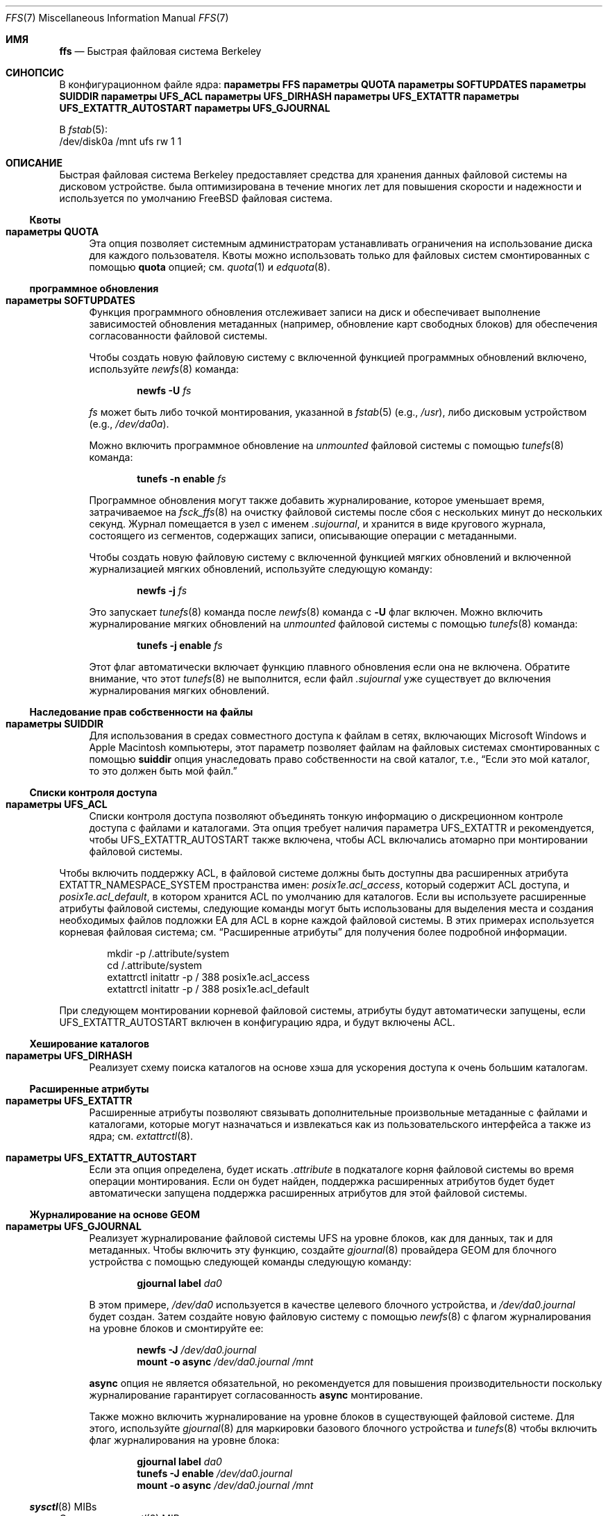 .\" Copyright (c) 2001 Networks Associates Technology, Inc.
.\" Все права защищены.
.\"
.\" Это программное обеспечение было разработано для проекта FreeBSD Chris
.\" Костелло из Safeport Network Services и NAI Labs, компания Security
.\" исследовательского подразделения Network Associates, Inc. по контракту DARPA/SPAWAR
.\" контракт N66001-01-C-8035 ("CBOSS"), как часть исследовательской программы DARPA CHATS
.\" исследовательской программы.
.\"
.\" Распространение и использование в исходных и двоичных формах, с модификацией или без
.\" разрешены при соблюдении следующих условий
.\" соблюдаются:
.\" 1. Перераспределение исходного кода должно сохранять вышеуказанное уведомление об авторских правах
.\" уведомление об авторских правах, этот список условий и следующий отказ от ответственности.
.\" 2. Перераспределение в двоичной форме должно воспроизводить вышеуказанное уведомление об авторских правах
.\" уведомление об авторских правах, этот список условий и следующий отказ от ответственности в
.\" документации и/или других материалах, поставляемых вместе с дистрибутивом.
.\"
.\" ДАННОЕ ПРОГРАММНОЕ ОБЕСПЕЧЕНИЕ ПРЕДОСТАВЛЯЕТСЯ АВТОРАМИ И РАЗРАБОТЧИКАМИ "КАК ЕСТЬ" И
.\" ЛЮБЫЕ ЯВНЫЕ ИЛИ ПОДРАЗУМЕВАЕМЫЕ ГАРАНТИИ, ВКЛЮЧАЯ, НО НЕ ОГРАНИЧИВАЯСЬ
.\" ПОДРАЗУМЕВАЕМЫЕ ГАРАНТИИ ТОВАРНОГО СОСТОЯНИЯ И ПРИГОДНОСТИ ДЛЯ КОНКРЕТНОЙ ЦЕЛИ
.\" НЕ ПРИНИМАЮТСЯ.  НИ ПРИ КАКИХ ОБСТОЯТЕЛЬСТВАХ АВТОРЫ ИЛИ СОАВТОРЫ НЕ НЕСУТ ОТВЕТСТВЕННОСТИ
.\" ЗА ЛЮБЫЕ ПРЯМЫЕ, КОСВЕННЫЕ, СЛУЧАЙНЫЕ, СПЕЦИАЛЬНЫЕ, ПРИМЕРНЫЕ ИЛИ КОСВЕННЫЕ УБЫТКИ.
.\" УЩЕРБ (ВКЛЮЧАЯ, НО НЕ ОГРАНИЧИВАЯСЬ, ПРИОБРЕТЕНИЕ ТОВАРОВ-ЗАМЕНИТЕЛЕЙ
.\" ИЛИ УСЛУГИ; ПОТЕРЮ ИСПОЛЬЗОВАНИЯ, ДАННЫХ ИЛИ ПРИБЫЛИ; ИЛИ ПЕРЕРЫВ В РАБОТЕ)
.\" НЕЗАВИСИМО ОТ ПРИЧИН И ЛЮБОЙ ТЕОРИИ ОТВЕТСТВЕННОСТИ, БУДЬ ТО КОНТРАКТ, СТРОГИЙ
.\" ОТВЕТСТВЕННОСТИ, ИЛИ ДЕЛИКТА (ВКЛЮЧАЯ ХАЛАТНОСТЬ ИЛИ ИНОЕ), ВОЗНИКАЮЩИХ КАКИМ-ЛИБО ОБРАЗОМ
.\" В СВЯЗИ С ИСПОЛЬЗОВАНИЕМ ДАННОГО ПРОГРАММНОГО ОБЕСПЕЧЕНИЯ, ДАЖЕ ЕСЛИ ВЫ БЫЛИ ПРЕДУПРЕЖДЕНЫ О ВОЗМОЖНОСТИ
.\" ТАКОГО УЩЕРБА.
.\"
.Dd 3 мая 2020 г.
.Dt FFS 7
.Os
.Sh ИМЯ
.Nm ffs
.Nd Быстрая файловая система Berkeley
.Sh СИНОПСИС
В конфигурационном файле ядра:
.Cd "параметры FFS"
.Cd "параметры QUOTA"
.Cd "параметры SOFTUPDATES"
.Cd "параметры SUIDDIR"
.Cd "параметры UFS_ACL"
.Cd "параметры UFS_DIRHASH"
.Cd "параметры UFS_EXTATTR"
.Cd "параметры UFS_EXTATTR_AUTOSTART"
.Cd "параметры UFS_GJOURNAL"
.Pp
В
.Xr fstab 5 :
.Bd -literal -compact
/dev/disk0a /mnt ufs rw 1 1
.Ed
.Sh ОПИСАНИЕ
Быстрая файловая система Berkeley
предоставляет средства для хранения данных файловой системы на дисковом устройстве.
.Nm
была оптимизирована в течение многих лет
для повышения скорости и надежности
и используется по умолчанию
.Fx
файловая система.
.Ss Квоты
.Bl -tag -width 2n
.It Cd "параметры QUOTA"
Эта опция позволяет системным администраторам
устанавливать ограничения на использование диска
для каждого пользователя.
Квоты можно использовать только для файловых систем
смонтированных с помощью
.Cm quota
опцией;
см.
.Xr quota 1
и
.Xr edquota 8 .
.El
.Ss программное обновления
.Bl -tag -width 2n
.It Cd "параметры SOFTUPDATES"
Функция программного обновления отслеживает записи на диск
и обеспечивает выполнение зависимостей обновления метаданных
(например, обновление карт свободных блоков)
для обеспечения согласованности файловой системы.
.Pp
Чтобы создать новую файловую систему с включенной функцией программных обновлений
включено,
используйте
.Xr newfs 8
команда:
.Pp
.D1 Nm newfs Fl U Ar fs
.Pp
.Ar fs
может быть либо точкой монтирования, указанной в
.Xr fstab 5
.Pq e.g. , Pa /usr ,
либо дисковым устройством
.Pq e.g., Pa /dev/da0a .
.Pp
Можно включить программное обновление на
.Em unmounted
файловой системы с помощью
.Xr tunefs 8
команда:
.Pp
.D1 Nm tunefs Fl n Cm enable Ar fs
.Pp
Программное обновления могут также добавить журналирование, которое уменьшает время, затрачиваемое на
.Xr fsck_ffs 8
на очистку файловой системы после сбоя с нескольких минут до нескольких секунд.
Журнал помещается в узел с именем
.Pa .sujournal ,
и хранится в виде кругового журнала, состоящего из сегментов, содержащих
записи, описывающие операции с метаданными.
.Pp
Чтобы создать новую файловую систему с включенной функцией мягких обновлений
и включенной журнализацией мягких обновлений,
используйте следующую команду:
.Pp
.D1 Nm newfs Fl j Ar fs
.Pp
Это запускает
.Xr tunefs 8
команда после
.Xr newfs 8
команда с
.Fl U
флаг включен.
Можно включить журналирование мягких обновлений на
.Em unmounted
файловой системы с помощью
.Xr tunefs 8
команда:
.Pp
.D1 Nm tunefs Fl j Cm enable Ar fs
.Pp
Этот флаг автоматически включает функцию плавного обновления
если она не включена.
Обратите внимание, что этот
.Xr tunefs 8
не выполнится, если файл
.Pa .sujournal
уже существует до включения журналирования мягких обновлений.
.El
.Ss Наследование прав собственности на файлы
.Bl -tag -width 2n
.It Cd "параметры SUIDDIR"
Для использования в средах совместного доступа к файлам
в сетях, включающих
.Tn "Microsoft Windows"
и
.Tn "Apple Macintosh"
компьютеры,
этот параметр позволяет файлам на файловых системах
смонтированных с помощью
.Cm suiddir
опция
унаследовать право собственности на свой каталог,
т.е.,
.Dq "Если это мой каталог, то это должен быть мой файл."
.El
.Ss Списки контроля доступа
.Bl -tag -width 2n
.It Cd "параметры UFS_ACL"
Списки контроля доступа позволяют объединять
тонкую информацию о дискреционном контроле доступа
с файлами и каталогами.
Эта опция требует наличия параметра
.Dv UFS_EXTATTR
и рекомендуется, чтобы
.Dv UFS_EXTATTR_AUTOSTART
также включена,
чтобы ACL включались атомарно при монтировании файловой системы.
.El
.Pp
Чтобы включить поддержку ACL,
в файловой системе должны быть доступны два расширенных атрибута
.Dv EXTATTR_NAMESPACE_SYSTEM
пространства имен:
.Pa posix1e.acl_access ,
который содержит ACL доступа,
и
.Pa posix1e.acl_default ,
в котором хранится ACL по умолчанию для каталогов.
Если вы используете расширенные атрибуты файловой системы,
следующие команды могут быть использованы для
выделения места и создания необходимых файлов подложки EA
для ACL в корне каждой файловой системы.
В этих примерах используется корневая файловая система;
см.
.Sx "Расширенные атрибуты"
для получения более подробной информации.
.Bd -literal -offset indent
mkdir -p /.attribute/system
cd /.attribute/system
extattrctl initattr -p / 388 posix1e.acl_access
extattrctl initattr -p / 388 posix1e.acl_default
.Ed
.Pp
При следующем монтировании корневой файловой системы,
атрибуты будут автоматически запущены, если
.Dv UFS_EXTATTR_AUTOSTART
включен в конфигурацию ядра,
и будут включены ACL.
.Ss Хеширование каталогов
.Bl -tag -width 2n
.It Cd "параметры UFS_DIRHASH"
Реализует схему поиска каталогов на основе хэша
для ускорения доступа к очень большим каталогам.
.El
.Ss Расширенные атрибуты
.Bl -tag -width 2n
.It Cd "параметры UFS_EXTATTR"
Расширенные атрибуты позволяют связывать
дополнительные произвольные метаданные с файлами и каталогами,
которые могут назначаться и извлекаться как из пользовательского интерфейса
а также из ядра; см.
.Xr extattrctl 8 .
.It Cd "параметры UFS_EXTATTR_AUTOSTART"
Если эта опция определена,
.Nm
будет искать
.Pa .attribute
в подкаталоге корня файловой системы во время операции монтирования.
Если он будет найден, поддержка расширенных атрибутов будет
будет автоматически запущена поддержка расширенных атрибутов для этой файловой системы.
.El
.Ss Журналирование на основе GEOM
.Bl -tag -width 2n
.It Cd "параметры UFS_GJOURNAL"
Реализует журналирование файловой системы UFS на уровне блоков,
как для данных, так и для метаданных.
Чтобы включить эту функцию,
создайте
.Xr gjournal 8
провайдера GEOM для блочного устройства с помощью следующей команды
следующую команду:
.Pp
.D1 Nm gjournal label Ar da0
.Pp
В этом примере,
.Pa /dev/da0
используется в качестве целевого блочного устройства,
и
.Pa /dev/da0.journal
будет создан.
Затем создайте новую файловую систему с помощью
.Xr newfs 8
с флагом журналирования на уровне блоков и смонтируйте ее:
.Pp
.D1 Nm newfs Fl J Ar /dev/da0.journal
.D1 Nm mount Fl o Cm async Ar /dev/da0.journal Ar /mnt
.Pp
.Cm async
опция не является обязательной, но рекомендуется для повышения производительности
поскольку журналирование гарантирует согласованность
.Cm async
монтирование.
.Pp
Также можно включить журналирование на уровне блоков
в существующей файловой системе.
Для этого,
используйте
.Xr gjournal 8
для маркировки базового блочного устройства и
.Xr tunefs 8
чтобы включить флаг журналирования на уровне блока:
.Pp
.D1 Nm gjournal label Ar da0
.D1 Nm tunefs Fl J Cm enable Ar /dev/da0.journal
.D1 Nm mount Fl o Cm async Ar /dev/da0.journal Ar /mnt
.El
.Ss Xr sysctl 8 MIBs
Следующие
.Xr sysctl 8
MIB определены для использования с
.Nm :
.Bl -hang -width ".Va vfs.ffs.doreallocblk"
.It Va vfs.ffs.doasyncfree
Асинхронная запись измененных блоков i-узла и косвенных блоков
при перераспределении блоков файловой системы, чтобы они были смежными.
.Pq Default: 1 .
.It Va vfs.ffs.doreallocblks
Включить поддержку перераспределения блоков
чтобы они были смежными.
.Pq Default: 1 .
.El
.Sh ИСТОРИЯ
Адрес
.Nm
впервые появилась в
.Fx 4.5 .
.Sh СМОТРИТЕ ТАКЖЕ
.Xr quota 1 ,
.Xr acl 3 ,
.Xr extattr 3 ,
.Xr edquota 8 ,
.Xr extattrctl 8 ,
.Xr fsck_ffs 8 ,
.Xr sysctl 8 ,
.Xr tunefs 8
.Rs
.%A M. McKusick
.%A W. Joy
.%A S. Leffler
.%A R. Fabry
.%D August 1984
.%T "Быстрая файловая система для UNIX"
.%J "Транзакции ACM в компьютерных системах"
.%N 2
.%V 3
.%P 181-197
.Re
.Rs
.%A M. McKusick
.%D June 2000
.%T "Программное обновления: метод устранения большинства синхронных операций записи в быстрой файловой системе"
.%J "Материалы трека Freenix на ежегодной технической конференции Usenix 1999"
.%P 71-84
.Re
.Rs
.%A M. McKusick
.%A J. Roberson
.%D May 2010
.%T "Журнал программное обновления"
.%J "Канадская конференция BSD 2010 (BSDCan)"
.Re
